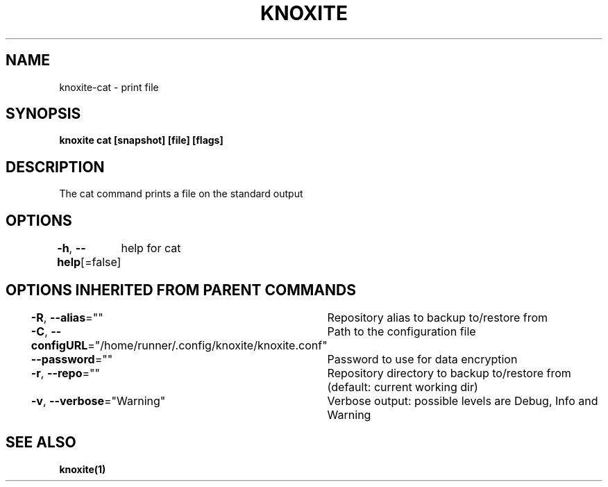 .nh
.TH "KNOXITE" "1" "Aug 2021" "Auto generated by knoxite/knoxite" ""

.SH NAME
.PP
knoxite\-cat \- print file


.SH SYNOPSIS
.PP
\fBknoxite cat [snapshot] [file] [flags]\fP


.SH DESCRIPTION
.PP
The cat command prints a file on the standard output


.SH OPTIONS
.PP
\fB\-h\fP, \fB\-\-help\fP[=false]
	help for cat


.SH OPTIONS INHERITED FROM PARENT COMMANDS
.PP
\fB\-R\fP, \fB\-\-alias\fP=""
	Repository alias to backup to/restore from

.PP
\fB\-C\fP, \fB\-\-configURL\fP="/home/runner/.config/knoxite/knoxite.conf"
	Path to the configuration file

.PP
\fB\-\-password\fP=""
	Password to use for data encryption

.PP
\fB\-r\fP, \fB\-\-repo\fP=""
	Repository directory to backup to/restore from (default: current working dir)

.PP
\fB\-v\fP, \fB\-\-verbose\fP="Warning"
	Verbose output: possible levels are Debug, Info and Warning


.SH SEE ALSO
.PP
\fBknoxite(1)\fP
